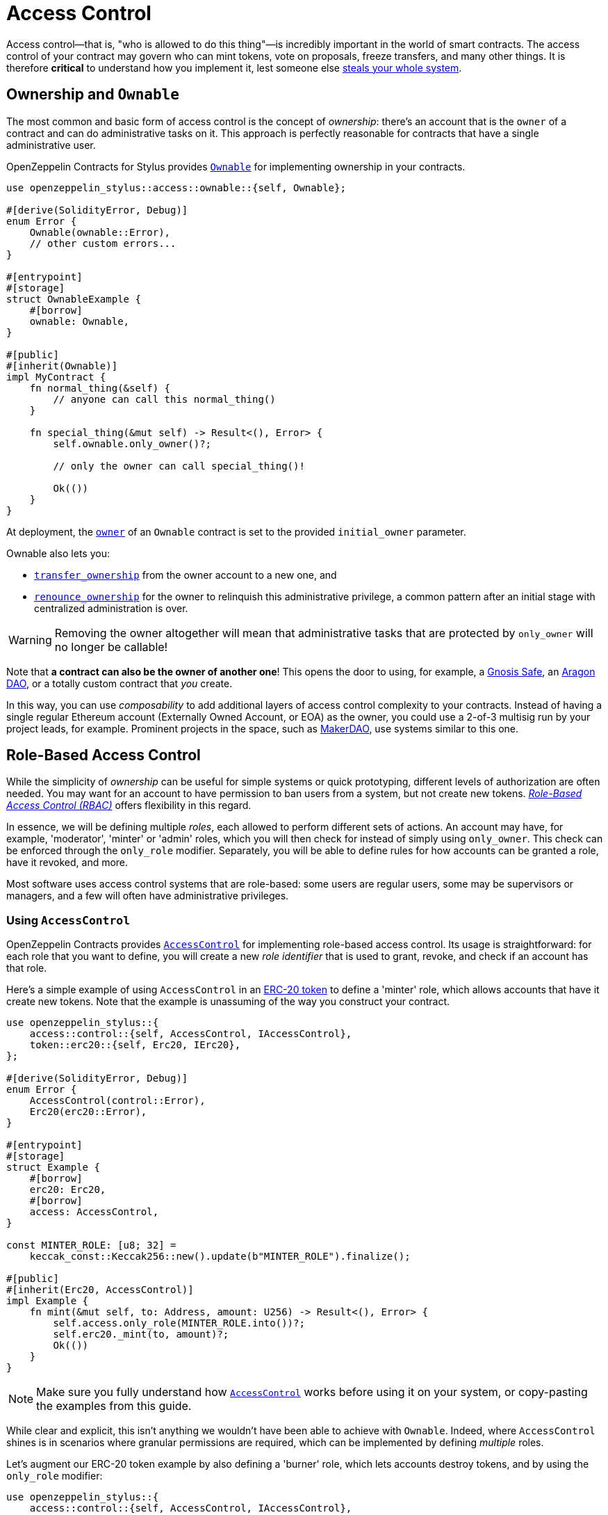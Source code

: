 = Access Control

Access control—that is, "who is allowed to do this thing"—is incredibly important in the world of smart contracts. The access control of your contract may govern who can mint tokens, vote on proposals, freeze transfers, and many other things. It is therefore *critical* to understand how you implement it, lest someone else https://blog.openzeppelin.com/on-the-parity-wallet-multisig-hack-405a8c12e8f7[steals your whole system].

[[ownership-and-ownable]]
== Ownership and `Ownable`

The most common and basic form of access control is the concept of _ownership_: there's an account that is the `owner` of a contract and can do administrative tasks on it. This approach is perfectly reasonable for contracts that have a single administrative user.

OpenZeppelin Contracts for Stylus provides https://docs.rs/openzeppelin-stylus/0.2.0-alpha.4/openzeppelin_stylus/access/ownable/struct.Ownable.html[`Ownable`] for implementing ownership in your contracts.

[source,rust]
----
use openzeppelin_stylus::access::ownable::{self, Ownable};

#[derive(SolidityError, Debug)]
enum Error {
    Ownable(ownable::Error),
    // other custom errors...
}

#[entrypoint]
#[storage]
struct OwnableExample {
    #[borrow]
    ownable: Ownable,
}

#[public]
#[inherit(Ownable)]
impl MyContract {
    fn normal_thing(&self) {
        // anyone can call this normal_thing()
    }

    fn special_thing(&mut self) -> Result<(), Error> {
        self.ownable.only_owner()?;

        // only the owner can call special_thing()!

        Ok(())
    }
}
----

At deployment, the https://docs.rs/openzeppelin-stylus/0.2.0-alpha.4/openzeppelin_stylus/access/ownable/struct.Ownable.html#method.owner[`owner`] of an `Ownable` contract is set to the provided `initial_owner` parameter.

Ownable also lets you:

* https://docs.rs/openzeppelin-stylus/0.2.0-alpha.4/openzeppelin_stylus/access/ownable/struct.Ownable.html#method.transfer_ownership[`transfer_ownership`] from the owner account to a new one, and
* https://docs.rs/openzeppelin-stylus/0.2.0-alpha.4/openzeppelin_stylus/access/ownable/struct.Ownable.html#method.renounce_ownership[`renounce_ownership`] for the owner to relinquish this administrative privilege, a common pattern after an initial stage with centralized administration is over.

WARNING: Removing the owner altogether will mean that administrative tasks that are protected by `only_owner` will no longer be callable!

Note that *a contract can also be the owner of another one*! This opens the door to using, for example, a https://gnosis-safe.io[Gnosis Safe], an https://aragon.org[Aragon DAO], or a totally custom contract that _you_ create.

In this way, you can use _composability_ to add additional layers of access control complexity to your contracts. Instead of having a single regular Ethereum account (Externally Owned Account, or EOA) as the owner, you could use a 2-of-3 multisig run by your project leads, for example. Prominent projects in the space, such as https://makerdao.com[MakerDAO], use systems similar to this one.


[[role-based-access-control]]
== Role-Based Access Control

While the simplicity of _ownership_ can be useful for simple systems or quick prototyping, different levels of authorization are often needed. You may want for an account to have permission to ban users from a system, but not create new tokens. https://en.wikipedia.org/wiki/Role-based_access_control[_Role-Based Access Control (RBAC)_] offers flexibility in this regard.

In essence, we will be defining multiple _roles_, each allowed to perform different sets of actions. An account may have, for example, 'moderator', 'minter' or 'admin' roles, which you will then check for instead of simply using `only_owner`. This check can be enforced through the `only_role` modifier. Separately, you will be able to define rules for how accounts can be granted a role, have it revoked, and more.

Most software uses access control systems that are role-based: some users are regular users, some may be supervisors or managers, and a few will often have administrative privileges.

[[using-access-control]]
=== Using `AccessControl`

OpenZeppelin Contracts provides https://docs.rs/openzeppelin-stylus/0.2.0-alpha.4/openzeppelin_stylus/access/control/struct.AccessControl.html[`AccessControl`] for implementing role-based access control. Its usage is straightforward: for each role that you want to define,
you will create a new _role identifier_ that is used to grant, revoke, and check if an account has that role.

Here's a simple example of using `AccessControl` in an xref:erc20.adoc[ERC-20 token] to define a 'minter' role, which allows accounts that have it create new tokens. Note that the example is unassuming of the way you construct your contract.

[source,rust]
----
use openzeppelin_stylus::{
    access::control::{self, AccessControl, IAccessControl},
    token::erc20::{self, Erc20, IErc20},
};

#[derive(SolidityError, Debug)]
enum Error {
    AccessControl(control::Error),
    Erc20(erc20::Error),
}

#[entrypoint]
#[storage]
struct Example {
    #[borrow]
    erc20: Erc20,
    #[borrow]
    access: AccessControl,
}

const MINTER_ROLE: [u8; 32] =
    keccak_const::Keccak256::new().update(b"MINTER_ROLE").finalize();

#[public]
#[inherit(Erc20, AccessControl)]
impl Example {
    fn mint(&mut self, to: Address, amount: U256) -> Result<(), Error> {
        self.access.only_role(MINTER_ROLE.into())?;
        self.erc20._mint(to, amount)?;
        Ok(())
    }
}
----

NOTE: Make sure you fully understand how https://docs.rs/openzeppelin-stylus/0.2.0-alpha.4/openzeppelin_stylus/access/control/struct.AccessControl.html[`AccessControl`] works before using it on your system, or copy-pasting the examples from this guide.

While clear and explicit, this isn't anything we wouldn't have been able to achieve with `Ownable`. Indeed, where `AccessControl` shines is in scenarios where granular permissions are required, which can be implemented by defining _multiple_ roles.

Let's augment our ERC-20 token example by also defining a 'burner' role, which lets accounts destroy tokens, and by using the `only_role` modifier:

[source,rust]
----
use openzeppelin_stylus::{
    access::control::{self, AccessControl, IAccessControl},
    token::erc20::{self, Erc20, IErc20},
};

#[derive(SolidityError, Debug)]
enum Error {
    AccessControl(control::Error),
    Erc20(erc20::Error),
}

#[entrypoint]
#[storage]
struct Example {
    #[borrow]
    erc20: Erc20,
    #[borrow]
    access: AccessControl,
}

const MINTER_ROLE: [u8; 32] =
    keccak_const::Keccak256::new().update(b"MINTER_ROLE").finalize();

const BURNER_ROLE: [u8; 32] =
    keccak_const::Keccak256::new().update(b"BURNER_ROLE").finalize();

#[public]
#[inherit(Erc20, AccessControl)]
impl Example {
    fn mint(&mut self, to: Address, amount: U256) -> Result<(), Error> {
        self.access.only_role(MINTER_ROLE.into())?;
        self.erc20._mint(to, amount)?;
        Ok(())
    }

    fn burn(&mut self, from: Address, amount: U256) -> Result<(), Error> {
        self.access.only_role(BURNER_ROLE.into())?;
        self.erc20._burn(from, amount)?;
        Ok(())
    }
}
----

So clean! By splitting concerns this way, more granular levels of permission may be implemented than were possible with the simpler _ownership_ approach to access control. Limiting what each component of a system is able to do is known as the https://en.wikipedia.org/wiki/Principle_of_least_privilege[principle of least privilege], and is a good security practice. Note that each account may still have more than one role, if so desired.

[[granting-and-revoking]]
=== Granting and Revoking Roles

The ERC-20 token example above uses `_grant_role`, an `internal` function that is useful when programmatically assigning roles (such as during construction). But what if we later want to grant the 'minter' role to additional accounts?

By default, **accounts with a role cannot grant it or revoke it from other accounts**: all having a role does is making the `has_role` check pass. To grant and revoke roles dynamically, you will need help from the _role's admin_.

Every role has an associated admin role, which grants permission to call the `grant_role` and `revoke_role` functions. A role can be granted or revoked by using these if the calling account has the corresponding admin role. Multiple roles may have the same admin role to make management easier. A role's admin can even be the same role itself, which would cause accounts with that role to be able to also grant and revoke it.

This mechanism can be used to create complex permissioning structures resembling organizational charts, but it also provides an easy way to manage simpler applications. `AccessControl` includes a special role, called `DEFAULT_ADMIN_ROLE`, which acts as the **default admin role for all roles**. An account with this role will be able to manage any other role, unless `_set_role_admin` is used to select a new admin role.

Note that, by default, no accounts are granted the 'minter' or 'burner' roles. We assume you use a constructor to set the default admin role as the role of the deployer, or have a different mechanism where you make sure that you are able to grant roles. However, because those roles' admin role is the default admin role, and _that_ role was granted to `msg::sender()`, that same account can call `grant_role` to give minting or burning permission, and `revoke_role` to remove it.

Dynamic role allocation is often a desirable property, for example in systems where trust in a participant may vary over time. It can also be used to support use cases such as https://en.wikipedia.org/wiki/Know_your_customer[KYC], where the list of role-bearers may not be known up-front, or may be prohibitively expensive to include in a single transaction.
